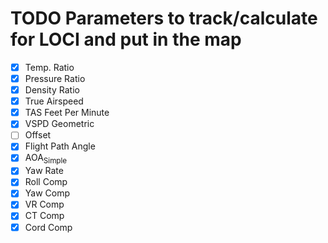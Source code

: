 * TODO Parameters to track/calculate for LOCI and put in the map
  - [X] Temp. Ratio
  - [X] Pressure Ratio
  - [X] Density Ratio
  - [X] True Airspeed
  - [X] TAS Feet Per Minute
  - [X] VSPD Geometric
  - [ ] Offset
  - [X] Flight Path Angle
  - [X] AOA_Simple
  - [X] Yaw Rate
  - [X] Roll Comp
  - [X] Yaw Comp
  - [X] VR Comp
  - [X] CT Comp
  - [X] Cord Comp


